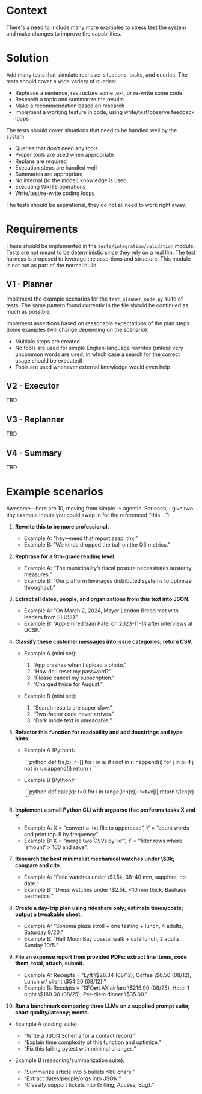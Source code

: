 * Context
There's a need to include many more examples to stress test the system and make changes to improve the capabilities.

* Solution
Add many tests that simulate real user situations, tasks, and queries. The tests should cover a wide variety of queries:
- Rephrase a sentence, restructure some text, or re-write some code
- Research a topic and summarize the results
- Make a recommendation based on research
- Implement a working feature in code, using write/test/observe feedback loops

The tests should cover situations that need to be handled well by the system:
- Queries that don't need any tools
- Proper tools are used when appropriate
- Replans are required
- Execution steps are handled well
- Summaries are appropriate
- No internal (to the model) knowledge is used
- Executing WRITE operations
- Write/test/re-write coding loops

The tests should be aspirational, they do not all need to work right away.

* Requirements
These should be implemented in the =tests/integration/validation= module. Tests are not meant to be deterministic since they rely on a real llm. The test harness is proposed to leverage the assertions and structure. This module is not run as part of the normal build.

** V1 - Planner
Implement the example scenarios for the =test_planner_node.py= suite of tests. The same pattern found currently in the file should be continued as much as possible.

Implement assertions based on reasonable expectations of the plan steps. Some examples (will change depending on the scenario):
- Multiple steps are created
- No tools are used for simple English-language rewrites (unless very uncommon words are used,  in which case a search for the correct usage should be executed)
- Tools are used whenever external knowledge would even help
** V2 - Executor
TBD
** V3 - Replanner
TBD
** V4 - Summary
TBD
* Example scenarios
Awesome—here are 10, moving from simple → agentic. For each, I give two tiny example inputs you could swap in for the referenced “this …”:

1. **Rewrite this to be more professional.**

   * Example A: “hey—need that report asap. thx.”
   * Example B: “We kinda dropped the ball on the Q3 metrics.”

2. **Rephrase for a 9th-grade reading level.**

   * Example A: “The municipality’s fiscal posture necessitates austerity measures.”
   * Example B: “Our platform leverages distributed systems to optimize throughput.”

3. **Extract all dates, people, and organizations from this text into JSON.**

   * Example A: “On March 2, 2024, Mayor London Breed met with leaders from SFUSD.”
   * Example B: “Apple hired Sam Patel on 2023-11-14 after interviews at UCSF.”

4. **Classify these customer messages into issue categories; return CSV.**

   * Example A (mini set):

     1. “App crashes when I upload a photo.”
     2. “How do I reset my password?”
     3. “Please cancel my subscription.”
     4. “Charged twice for August.”
   * Example B (mini set):

     1. “Search results are super slow.”
     2. “Two-factor code never arrives.”
     3. “Dark mode text is unreadable.”

5. **Refactor this function for readability and add docstrings and type hints.**

   * Example A (Python):

     ```python
     def f(a,b):
         r=[]
         for i in a:
             if i not in r: r.append(i)
         for j in b:
             if j not in r: r.append(j)
         return r
     ```
   * Example B (Python):

     ```python
     def calc(x):
         t=0
         for i in range(len(x)):
             t=t+x[i]
         return t/len(x)
     ```

6. **Implement a small Python CLI with argparse that performs tasks X and Y.**

   * Example A: X = “convert a .txt file to uppercase”, Y = “count words and print top-5 by frequency”.
   * Example B: X = “merge two CSVs by ‘id’”, Y = “filter rows where ‘amount’ > 100 and save”.

7. **Research the best minimalist mechanical watches under \$3k; compare and cite.**

   * Example A: “Field watches under \$1.5k, 38–40 mm, sapphire, no date.”
   * Example B: “Dress watches under \$2.5k, <10 mm thick, Bauhaus aesthetics.”

8. **Create a day-trip plan using rideshare only; estimate times/costs; output a tweakable sheet.**

   * Example A: “Sonoma plaza stroll + one tasting + lunch, 4 adults, Saturday 9/20.”
   * Example B: “Half Moon Bay coastal walk + café lunch, 2 adults, Sunday 10/5.”

9. **File an expense report from provided PDFs: extract line items, code them, total, attach, submit.**

   * Example A: Receipts = “Lyft \$28.34 (08/12), Coffee \$6.50 (08/12), Lunch w/ client \$54.20 (08/12).”
   * Example B: Receipts = “SFO⇄LAX airfare \$216.90 (08/25), Hotel 1 night \$189.00 (08/25), Per-diem dinner \$35.00.”

10. **Run a benchmark comparing three LLMs on a supplied prompt suite; chart quality/latency; memo.**
- Example A (coding suite):

  * “Write a JSON Schema for a contact record.”
  * “Explain time complexity of this function and optimize.”
  * “Fix this failing pytest with minimal changes.”
- Example B (reasoning/summarization suite):

  * “Summarize article into 5 bullets ≤80 chars.”
  * “Extract dates/people/orgs into JSON.”
  * “Classify support tickets into {Billing, Access, Bug}.”
